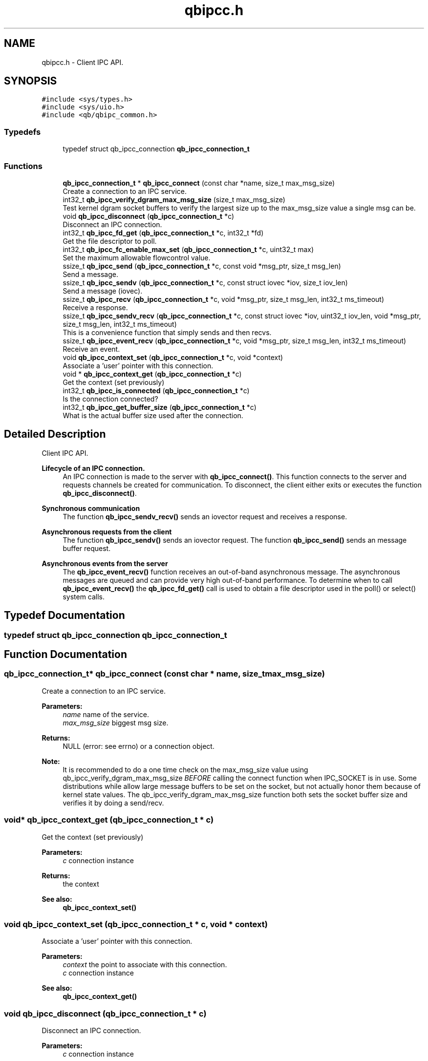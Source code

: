 .TH "qbipcc.h" 3 "Sun Dec 2 2018" "Version 1.0.3" "libqb" \" -*- nroff -*-
.ad l
.nh
.SH NAME
qbipcc.h \- Client IPC API\&.  

.SH SYNOPSIS
.br
.PP
\fC#include <sys/types\&.h>\fP
.br
\fC#include <sys/uio\&.h>\fP
.br
\fC#include <qb/qbipc_common\&.h>\fP
.br

.SS "Typedefs"

.in +1c
.ti -1c
.RI "typedef struct qb_ipcc_connection \fBqb_ipcc_connection_t\fP"
.br
.in -1c
.SS "Functions"

.in +1c
.ti -1c
.RI "\fBqb_ipcc_connection_t\fP * \fBqb_ipcc_connect\fP (const char *name, size_t max_msg_size)"
.br
.RI "Create a connection to an IPC service\&. "
.ti -1c
.RI "int32_t \fBqb_ipcc_verify_dgram_max_msg_size\fP (size_t max_msg_size)"
.br
.RI "Test kernel dgram socket buffers to verify the largest size up to the max_msg_size value a single msg can be\&. "
.ti -1c
.RI "void \fBqb_ipcc_disconnect\fP (\fBqb_ipcc_connection_t\fP *c)"
.br
.RI "Disconnect an IPC connection\&. "
.ti -1c
.RI "int32_t \fBqb_ipcc_fd_get\fP (\fBqb_ipcc_connection_t\fP *c, int32_t *fd)"
.br
.RI "Get the file descriptor to poll\&. "
.ti -1c
.RI "int32_t \fBqb_ipcc_fc_enable_max_set\fP (\fBqb_ipcc_connection_t\fP *c, uint32_t max)"
.br
.RI "Set the maximum allowable flowcontrol value\&. "
.ti -1c
.RI "ssize_t \fBqb_ipcc_send\fP (\fBqb_ipcc_connection_t\fP *c, const void *msg_ptr, size_t msg_len)"
.br
.RI "Send a message\&. "
.ti -1c
.RI "ssize_t \fBqb_ipcc_sendv\fP (\fBqb_ipcc_connection_t\fP *c, const struct iovec *iov, size_t iov_len)"
.br
.RI "Send a message (iovec)\&. "
.ti -1c
.RI "ssize_t \fBqb_ipcc_recv\fP (\fBqb_ipcc_connection_t\fP *c, void *msg_ptr, size_t msg_len, int32_t ms_timeout)"
.br
.RI "Receive a response\&. "
.ti -1c
.RI "ssize_t \fBqb_ipcc_sendv_recv\fP (\fBqb_ipcc_connection_t\fP *c, const struct iovec *iov, uint32_t iov_len, void *msg_ptr, size_t msg_len, int32_t ms_timeout)"
.br
.RI "This is a convenience function that simply sends and then recvs\&. "
.ti -1c
.RI "ssize_t \fBqb_ipcc_event_recv\fP (\fBqb_ipcc_connection_t\fP *c, void *msg_ptr, size_t msg_len, int32_t ms_timeout)"
.br
.RI "Receive an event\&. "
.ti -1c
.RI "void \fBqb_ipcc_context_set\fP (\fBqb_ipcc_connection_t\fP *c, void *context)"
.br
.RI "Associate a 'user' pointer with this connection\&. "
.ti -1c
.RI "void * \fBqb_ipcc_context_get\fP (\fBqb_ipcc_connection_t\fP *c)"
.br
.RI "Get the context (set previously) "
.ti -1c
.RI "int32_t \fBqb_ipcc_is_connected\fP (\fBqb_ipcc_connection_t\fP *c)"
.br
.RI "Is the connection connected? "
.ti -1c
.RI "int32_t \fBqb_ipcc_get_buffer_size\fP (\fBqb_ipcc_connection_t\fP *c)"
.br
.RI "What is the actual buffer size used after the connection\&. "
.in -1c
.SH "Detailed Description"
.PP 
Client IPC API\&. 


.PP
\fBLifecycle of an IPC connection\&.\fP
.RS 4
An IPC connection is made to the server with \fBqb_ipcc_connect()\fP\&. This function connects to the server and requests channels be created for communication\&. To disconnect, the client either exits or executes the function \fBqb_ipcc_disconnect()\fP\&.
.RE
.PP
\fBSynchronous communication\fP
.RS 4
The function \fBqb_ipcc_sendv_recv()\fP sends an iovector request and receives a response\&.
.RE
.PP
\fBAsynchronous requests from the client\fP
.RS 4
The function \fBqb_ipcc_sendv()\fP sends an iovector request\&. The function \fBqb_ipcc_send()\fP sends an message buffer request\&.
.RE
.PP
\fBAsynchronous events from the server\fP
.RS 4
The \fBqb_ipcc_event_recv()\fP function receives an out-of-band asynchronous message\&. The asynchronous messages are queued and can provide very high out-of-band performance\&. To determine when to call \fBqb_ipcc_event_recv()\fP the \fBqb_ipcc_fd_get()\fP call is used to obtain a file descriptor used in the poll() or select() system calls\&. 
.RE
.PP

.SH "Typedef Documentation"
.PP 
.SS "typedef struct qb_ipcc_connection \fBqb_ipcc_connection_t\fP"

.SH "Function Documentation"
.PP 
.SS "\fBqb_ipcc_connection_t\fP* qb_ipcc_connect (const char * name, size_t max_msg_size)"

.PP
Create a connection to an IPC service\&. 
.PP
\fBParameters:\fP
.RS 4
\fIname\fP name of the service\&. 
.br
\fImax_msg_size\fP biggest msg size\&. 
.RE
.PP
\fBReturns:\fP
.RS 4
NULL (error: see errno) or a connection object\&.
.RE
.PP
\fBNote:\fP
.RS 4
It is recommended to do a one time check on the max_msg_size value using qb_ipcc_verify_dgram_max_msg_size \fIBEFORE\fP calling the connect function when IPC_SOCKET is in use\&. Some distributions while allow large message buffers to be set on the socket, but not actually honor them because of kernel state values\&. The qb_ipcc_verify_dgram_max_msg_size function both sets the socket buffer size and verifies it by doing a send/recv\&. 
.RE
.PP

.SS "void* qb_ipcc_context_get (\fBqb_ipcc_connection_t\fP * c)"

.PP
Get the context (set previously) 
.PP
\fBParameters:\fP
.RS 4
\fIc\fP connection instance 
.RE
.PP
\fBReturns:\fP
.RS 4
the context 
.RE
.PP
\fBSee also:\fP
.RS 4
\fBqb_ipcc_context_set()\fP 
.RE
.PP

.SS "void qb_ipcc_context_set (\fBqb_ipcc_connection_t\fP * c, void * context)"

.PP
Associate a 'user' pointer with this connection\&. 
.PP
\fBParameters:\fP
.RS 4
\fIcontext\fP the point to associate with this connection\&. 
.br
\fIc\fP connection instance 
.RE
.PP
\fBSee also:\fP
.RS 4
\fBqb_ipcc_context_get()\fP 
.RE
.PP

.SS "void qb_ipcc_disconnect (\fBqb_ipcc_connection_t\fP * c)"

.PP
Disconnect an IPC connection\&. 
.PP
\fBParameters:\fP
.RS 4
\fIc\fP connection instance 
.RE
.PP

.SS "ssize_t qb_ipcc_event_recv (\fBqb_ipcc_connection_t\fP * c, void * msg_ptr, size_t msg_len, int32_t ms_timeout)"

.PP
Receive an event\&. 
.PP
\fBParameters:\fP
.RS 4
\fIc\fP connection instance 
.br
\fImsg_ptr\fP pointer to a message buffer to receive into 
.br
\fImsg_len\fP the size of the buffer 
.br
\fIms_timeout\fP time in milli seconds to wait for a message 0 == no wait, negative == block, positive == wait X ms\&. 
.br
\fIms_timeout\fP max time to wait for a response 
.RE
.PP
\fBReturns:\fP
.RS 4
size of the message or error (-errno)
.RE
.PP
\fBNote:\fP
.RS 4
that msg_ptr will include a \fBqb_ipc_response_header\fP at the top of the message\&. 
.RE
.PP

.SS "int32_t qb_ipcc_fc_enable_max_set (\fBqb_ipcc_connection_t\fP * c, uint32_t max)"

.PP
Set the maximum allowable flowcontrol value\&. 
.PP
\fBNote:\fP
.RS 4
the default is 1
.RE
.PP
\fBParameters:\fP
.RS 4
\fIc\fP connection instance 
.br
\fImax\fP the max allowable flowcontrol value (1 or 2) 
.RE
.PP

.SS "int32_t qb_ipcc_fd_get (\fBqb_ipcc_connection_t\fP * c, int32_t * fd)"

.PP
Get the file descriptor to poll\&. 
.PP
\fBParameters:\fP
.RS 4
\fIc\fP connection instance 
.br
\fIfd\fP (out) file descriptor to poll 
.RE
.PP

.SS "int32_t qb_ipcc_get_buffer_size (\fBqb_ipcc_connection_t\fP * c)"

.PP
What is the actual buffer size used after the connection\&. 
.PP
\fBNote:\fP
.RS 4
The buffer size is guaranteed to be at least the size of the value given in qb_ipcc_connect, but it is possible the server will enforce a larger size depending on the implementation\&. If the server side is known to enforce a buffer size, use this function after the client connection is established to retrieve the buffer size in use\&. It is important for the client side to know the buffer size in use so the client can successfully retrieve large server events\&.
.RE
.PP
\fBParameters:\fP
.RS 4
\fIc\fP connection instance 
.RE
.PP
\fBReturn values:\fP
.RS 4
\fIconnection\fP size in bytes or -error code 
.RE
.PP

.SS "int32_t qb_ipcc_is_connected (\fBqb_ipcc_connection_t\fP * c)"

.PP
Is the connection connected? 
.PP
\fBParameters:\fP
.RS 4
\fIc\fP connection instance 
.RE
.PP
\fBReturn values:\fP
.RS 4
\fIQB_TRUE\fP when connected 
.br
\fIQB_FALSE\fP when not connected 
.RE
.PP

.SS "ssize_t qb_ipcc_recv (\fBqb_ipcc_connection_t\fP * c, void * msg_ptr, size_t msg_len, int32_t ms_timeout)"

.PP
Receive a response\&. 
.PP
\fBParameters:\fP
.RS 4
\fIc\fP connection instance 
.br
\fImsg_ptr\fP pointer to a message buffer to receive into 
.br
\fImsg_len\fP the size of the buffer 
.br
\fIms_timeout\fP max time to wait for a response 
.RE
.PP
\fBReturns:\fP
.RS 4
(size recv'ed, -errno == error)
.RE
.PP
\fBNote:\fP
.RS 4
that msg_ptr will include a \fBqb_ipc_response_header\fP at the top of the message\&. 
.RE
.PP

.SS "ssize_t qb_ipcc_send (\fBqb_ipcc_connection_t\fP * c, const void * msg_ptr, size_t msg_len)"

.PP
Send a message\&. 
.PP
\fBParameters:\fP
.RS 4
\fIc\fP connection instance 
.br
\fImsg_ptr\fP pointer to a message to send 
.br
\fImsg_len\fP the size of the message 
.RE
.PP
\fBReturns:\fP
.RS 4
(size sent, -errno == error)
.RE
.PP
\fBNote:\fP
.RS 4
the msg_ptr must include a \fBqb_ipc_request_header\fP at the top of the message\&. The server will read the size field to determine how much to recv\&. 
.RE
.PP

.SS "ssize_t qb_ipcc_sendv (\fBqb_ipcc_connection_t\fP * c, const struct iovec * iov, size_t iov_len)"

.PP
Send a message (iovec)\&. 
.PP
\fBParameters:\fP
.RS 4
\fIc\fP connection instance 
.br
\fIiov\fP pointer to an iovec struct to send 
.br
\fIiov_len\fP the number of iovecs used 
.RE
.PP
\fBReturns:\fP
.RS 4
(size sent, -errno == error)
.RE
.PP
\fBNote:\fP
.RS 4
the iov[0] must be a \fBqb_ipc_request_header\fP\&. The server will read the size field to determine how much to recv\&. 
.RE
.PP

.SS "ssize_t qb_ipcc_sendv_recv (\fBqb_ipcc_connection_t\fP * c, const struct iovec * iov, uint32_t iov_len, void * msg_ptr, size_t msg_len, int32_t ms_timeout)"

.PP
This is a convenience function that simply sends and then recvs\&. 
.PP
\fBParameters:\fP
.RS 4
\fIc\fP connection instance 
.br
\fIiov\fP pointer to an iovec struct to send 
.br
\fIiov_len\fP the number of iovecs used 
.br
\fImsg_ptr\fP pointer to a message buffer to receive into 
.br
\fImsg_len\fP the size of the buffer 
.br
\fIms_timeout\fP max time to wait for a response
.RE
.PP
\fBNote:\fP
.RS 4
the iov[0] must include a \fBqb_ipc_request_header\fP at the top of the message\&. The server will read the size field to determine how much to recv\&. 
.PP
that msg_ptr will include a \fBqb_ipc_response_header\fP at the top of the message\&.
.RE
.PP
\fBSee also:\fP
.RS 4
\fBqb_ipcc_sendv()\fP \fBqb_ipcc_recv()\fP 
.RE
.PP

.SS "int32_t qb_ipcc_verify_dgram_max_msg_size (size_t max_msg_size)"

.PP
Test kernel dgram socket buffers to verify the largest size up to the max_msg_size value a single msg can be\&. Rounds down to the nearest 1k\&.
.PP
\fBParameters:\fP
.RS 4
\fImax_msg_size\fP biggest msg size\&. 
.RE
.PP
\fBReturns:\fP
.RS 4
-1 if max size can not be detected, positive value representing the largest single msg up to max_msg_size that can successfully be sent over a unix dgram socket\&. 
.RE
.PP

.SH "Author"
.PP 
Generated automatically by Doxygen for libqb from the source code\&.
